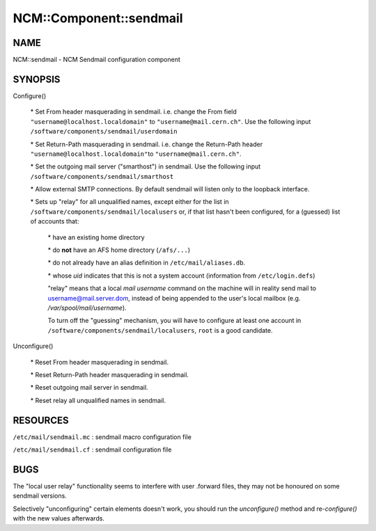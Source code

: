 
##########################
NCM\::Component\::sendmail
##########################


****
NAME
****


NCM::sendmail - NCM Sendmail configuration component


********
SYNOPSIS
********



Configure()
 
 
 \* Set From header masquerading in sendmail. i.e. change the From field \ ``"username@localhost.localdomain"``\  to \ ``"username@mail.cern.ch"``\ .
 Use the following input \ ``/software/components/sendmail/userdomain``\ 
 
 
 
 \* Set Return-Path masquerading in sendmail. i.e. change the Return-Path header \ ``"username@localhost.localdomain"``\ 
 to \ ``"username@mail.cern.ch"``\ .
 
 
 
 \* Set the outgoing mail server ("smarthost") in sendmail. Use the following input \ ``/software/components/sendmail/smarthost``\ 
 
 
 
 \* Allow external SMTP connections. By default sendmail will listen only to the loopback interface.
 
 
 
 \* Sets up "relay" for all unqualified names, except either for the list in \ ``/software/components/sendmail/localusers``\  or, if that list hasn't been configured,
 for a (guessed) list of accounts that:
  
  
  \* have an existing home directory
  
  
  
  \* do \ **not**\  have an AFS home directory (\ ``/afs/...``\ )
  
  
  
  \* do not already have an alias definition in \ ``/etc/mail/aliases.db``\ .
  
  
  
  \* whose \ *uid*\  indicates that this is not a system account (information from \ ``/etc/login.defs``\ )
  
  
  
  "relay" means that a local \ *mail username*\  command on the machine
  will in reality send mail to username@mail.server.dom, instead of
  being appended to the user's local mailbox
  (e.g. \ */var/spool/mail/username*\ ).
  
  To turn off the "guessing" mechanism, you will have to configure at
  least one account in \ ``/software/components/sendmail/localusers``\ ,
  \ ``root``\  is a good candidate.
  
 
 


Unconfigure()
 
 
 \* Reset From header masquerading in sendmail.
 
 
 
 \* Reset Return-Path header masquerading in sendmail.
 
 
 
 \* Reset outgoing mail server in sendmail.
 
 
 
 \* Reset relay all unqualified names in sendmail.
 
 
 



*********
RESOURCES
*********



\ ``/etc/mail/sendmail.mc``\  : sendmail macro configuration file



\ ``/etc/mail/sendmail.cf``\  : sendmail configuration file




****
BUGS
****


The "local user relay" functionality seems to interfere with user
.forward files, they may not be honoured on some sendmail versions.

Selectively "unconfiguring" certain elements doesn't work, you should
run the \ *unconfigure()*\  method and re-\ *configure()*\  with the new
values afterwards.

